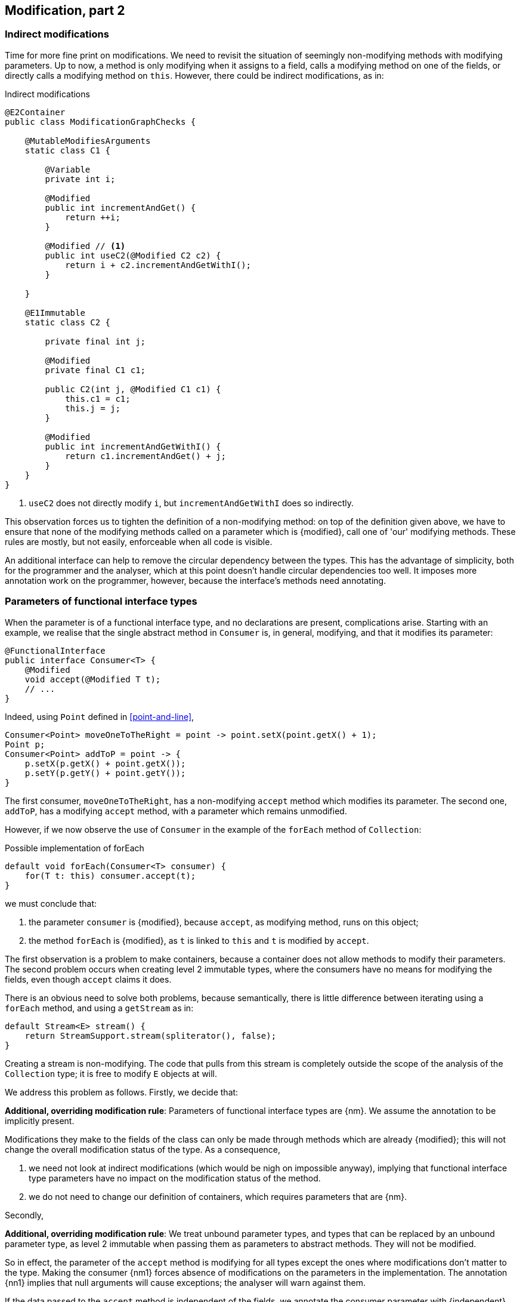 [#modification-part2]
== Modification, part 2

=== Indirect modifications

Time for more fine print on modifications.
We need to revisit the situation of seemingly non-modifying methods with modifying parameters.
Up to now, a method is only modifying when it assigns to a field, calls a modifying method on one of the fields, or directly calls a modifying method on `this`.
However, there could be indirect modifications, as in:

.Indirect modifications
[source,java]
----
@E2Container
public class ModificationGraphChecks {

    @MutableModifiesArguments
    static class C1 {

        @Variable
        private int i;

        @Modified
        public int incrementAndGet() {
            return ++i;
        }

        @Modified // <1>
        public int useC2(@Modified C2 c2) {
            return i + c2.incrementAndGetWithI();
        }

    }

    @E1Immutable
    static class C2 {

        private final int j;

        @Modified
        private final C1 c1;

        public C2(int j, @Modified C1 c1) {
            this.c1 = c1;
            this.j = j;
        }

        @Modified
        public int incrementAndGetWithI() {
            return c1.incrementAndGet() + j;
        }
    }
}
----
<1> `useC2` does not directly modify `i`, but `incrementAndGetWithI` does so indirectly.

This observation forces us to tighten the definition of a non-modifying method: on top of the definition given above, we have to ensure that none of the modifying methods called on a parameter which is {modified}, call one of 'our' modifying methods.
These rules are mostly, but not easily, enforceable when all code is visible.

An additional interface can help to remove the circular dependency between the types.
This has the advantage of simplicity, both for the programmer and the analyser, which at this point doesn't handle circular dependencies too well.
It imposes more annotation work on the programmer, however, because the interface's methods need annotating.

[#params-functional-interface]
=== Parameters of functional interface types

When the parameter is of a functional interface type, and no declarations are present, complications arise.
Starting with an example, we realise that the single abstract method in `Consumer` is, in general, modifying, and that it modifies its parameter:

[source,java]
----
@FunctionalInterface
public interface Consumer<T> {
    @Modified
    void accept(@Modified T t);
    // ...
}
----

Indeed, using `Point` defined in <<point-and-line>>,

[source,java]
----
Consumer<Point> moveOneToTheRight = point -> point.setX(point.getX() + 1);
Point p;
Consumer<Point> addToP = point -> {
    p.setX(p.getX() + point.getX());
    p.setY(p.getY() + point.getY());
}
----

The first consumer, `moveOneToTheRight`, has a non-modifying `accept` method which modifies its parameter.
The second one, `addToP`, has a modifying `accept` method, with a parameter which remains unmodified.

However, if we now observe the use of `Consumer` in the example of the `forEach` method of `Collection`:

.Possible implementation of forEach
[source,java]
----
default void forEach(Consumer<T> consumer) {
    for(T t: this) consumer.accept(t);
}
----

we must conclude that:

. the parameter `consumer` is {modified}, because `accept`, as modifying method, runs on this object;
. the method `forEach` is {modified}, as `t` is linked to `this` and `t` is modified by `accept`.

The first observation is a problem to make containers, because a container does not allow methods to modify their parameters.
The second problem occurs when creating level 2 immutable types, where the consumers have no means for modifying the fields, even though `accept` claims it does.

There is an obvious need to solve both problems, because semantically, there is little difference between iterating using a `forEach` method, and using a `getStream` as in:

[source,java]
----
default Stream<E> stream() {
    return StreamSupport.stream(spliterator(), false);
}
----

Creating a stream is non-modifying.
The code that pulls from this stream is completely outside the scope of the analysis of the `Collection` type; it is free to modify `E` objects at will.

We address this problem as follows.
Firstly, we decide that:

****
*Additional, overriding modification rule*: Parameters of functional interface types are {nm}.
We assume the annotation to be implicitly present.
****

Modifications they make to the fields of the class can only be made through methods which are already {modified}; this will not change the overall modification status of the type.
As a consequence,

. we need not look at indirect modifications (which would be nigh on impossible anyway), implying that functional interface type parameters have no impact on the modification status of the method.
. we do not need to change our definition of containers, which requires parameters that are {nm}.

Secondly,

****
*Additional, overriding modification rule*: We treat unbound parameter types, and types that can be replaced by an unbound parameter type, as level 2 immutable when passing them as parameters to abstract methods.
They will not be modified.
****

So in effect, the parameter of the `accept` method is modifying for all types except the ones where modifications don't matter to the type.
Making the consumer {nm1} forces absence of modifications on the parameters in the implementation.
The annotation {nn1} implies that null arguments will cause exceptions; the analyser will warn against them.

If the data passed to the `accept` method is independent of the fields, we annotate the consumer parameter with {independent}.
The independence shields off the fields from modification, which is a necessary requirement for level 2 immutability.

Implementing a visitor using the `forEach` method defined as:

.Annotated definition of forEach.
[source,java]
----
@NotModified
default void forEach(Consumer<T> consumer) {
    for(T t: this) consumer.accept(t);
}
----

renders code like:

.Example use of forEach.
[source,java]
----
private Set<T> set;

@NotModified
public void visit(Consumer<T> consumer) {
    set.forEach(consumer);
}

@NotModified
public void copy(@Independent Consumer<Set<T>> consumer) {
    consumer.accept(new HashSet<>(set));
}
----

The next section discusses the modification or non-modification of the `visit` and `copy` methods.

=== Indirect modification with functional interface types

Once there is modifying method in a class, the analyser cannot exclude that the unknown code will not execute it.
Therefore,

****
*Implication of the indirect modification rule*: A method calling any non-declared single abstract method is modifying as soon as there are

. other non-private modifying methods in the type,
. or non-private fields
. or other non-independent non-private methods
****

These are a subset of the rules used in level 2 immutability; they are very similar to those of an independent type.

Manually contracting the method to be not modifying will activate the analyser, which may or may not be successful in detecting such unwanted modification calls.
There is one situation, however, where they are easy to spot: lambdas.

As `forEach` is iterating over the elements of some `Iterable`, the consumer should not make any attempts at modifying the iterable.
Doing so will result in a `ConcurrentModificationException`:

[source,java]
.Modifying the list being iterated over
----
public class ExampleManualSelfModificationOnForEach {

    @Test
    public void testDangerous() {
        List<String> l1 = new ArrayList<>();
        Collections.addAll(l1, "a", "c", "e");
        try {
            print(l1);
            Assert.fail();
        } catch(ConcurrentModificationException cme) {
            // OK
        }
    }

    static void print(List<String> list) {
        list.forEach(l -> {
            System.out.println(l);
            if (l.startsWith("a")) {
                list.add("b"); // <1>
            }
        });
    }
}
----
<1> The offending modifying method.

The {nm} annotation on `forEach` does prevent the `list.add` method to be called, because the lambda block in the first statement of `print` fully declares the code of the consumer.

The following example shows a number of situations:

[source,java]
----
private final Consumer<T> consumer;
private int counter;

@Modified // <1>
public int incrementAndGet() { return ++counter; }

@Modified // <2>
public void expose1(T t) {
    consumer.accept(t1);
}

@Modified // <2>
public void expose2(Consumer<Integer> intConsumer) {
    intConsumer.accept(counter);
}

@NotModified // <2>
private static <T> void staticallyExposing(@NotModified T t, Consumer<T> consumer) {
    consumer.accept(t);
}

@Modified // <3>
public void expose2() {
    staticallyExposing(t2, exposingConsumer2);
}
----
<1> This is the real modifying method, potentially called from undeclared code.
<2> Modifying because the method calls a single abstract method, `accept`.
<3> Indirectly modifying because `staticallyExposing` is modifying.

Note that we never make a distinction between static and instance fields, or methods, concerning modification.

=== Summary

The following matrix summarizes modification related annotations for functional interface types:

.Annotations of a single abstract interface type
[options=header]
|===
| The annotation on ... | parameter | field | method return type
| {modified} | never | *with declaration*: if it changes other fields; *without declaration*: never | (annotation does not refer to return type)
| {nm} |  implicit | *with declaration*: if it does not modify other fields;  *without declaration*: implicit | (annotation does not refer to return type)
| {nm1} | *contracted*: no implementations which modify their parameters allowed; sets SAM's parameters to {nm} | computed via declaration or linking |   computed via declaration or linking
| {independent} | computed when the SAM's parameters do not link to a field | N/A | N/A
| {nn1} | computed when the SAM's parameters cannot be `null` | computed via declaration or linking | computed via declaration or linking
|===


